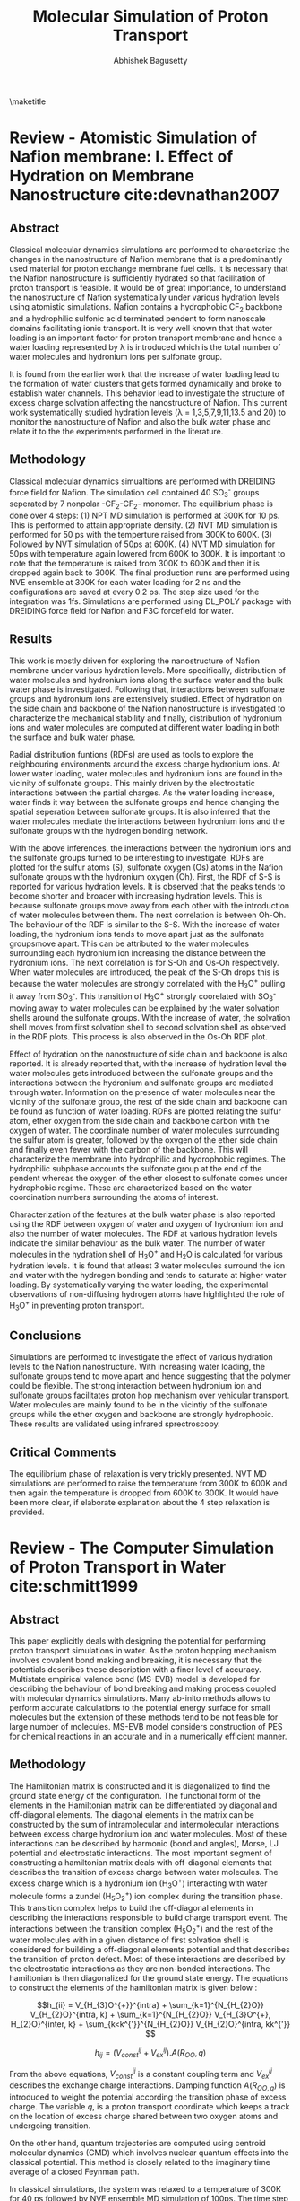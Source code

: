 #+TITLE: Molecular Simulation of Proton Transport
#+AUTHOR: Abhishek Bagusetty
#+LATEX_CLASS: cmu-article
#+OPTIONS: ^:{} # make super/subscripts only when wrapped in {}
#+OPTIONS: toc:nil # suppress toc, so we can put it where we want
#+OPTIONS: tex:t
#+EXPORT_EXCLUDE_TAGS: noexport

\maketitle

* Review - Atomistic Simulation of Nafion membrane: I. Effect of Hydration on Membrane Nanostructure cite:devnathan2007 
** Abstract
Classical molecular dynamics simulations are performed to characterize the changes in the nanostructure of Nafion membrane that is a predominantly used material for proton exchange membrane fuel cells. It is necessary that the Nafion nanostructure is sufficiently hydrated so that facilitation of proton transport is feasible. It would be of great importance, to understand the nanostructure of Nafion systematically under various hydration levels using atomistic simulations. Nafion contains a hydrophobic CF_{2} backbone and a hydrophilic sulfonic acid terminated pendent to form nanoscale domains facilitating ionic transport. It is very well known that that water loading is an important factor for proton transport membrane and hence a water loading represented by \lambda is introduced which is the total number of water molecules and hydronium ions per sulfonate group.

It is found from the earlier work that the increase of water loading lead to the formation of water clusters that gets formed dynamically and broke to establish water channels. This behavior lead to investigate the structure of excess charge solvation affecting the nanostructure of Nafion. This current work systematically studied hydration levels (\lambda = 1,3,5,7,9,11,13.5 and 20) to monitor the nanostructure of Nafion and also the bulk water phase and relate it to the the experiments performed in the literature.
  
** Methodology
Classical molecular dynamics simualtions are performed with DREIDING force field for Nafion. The simulation cell contained 40 SO_{3}^{-} groups seperated by 7 nonpolar -CF_{2}-CF_{2}- monomer. The equilibrium phase is done over 4 steps: (1) NPT MD simulation is performed at 300K for 10 ps. This is performed to attain appropriate density. (2) NVT MD simulation is performed for 50 ps with the temperture raised from 300K to 600K. (3) Followed by NVT simulation of 50ps at 600K. (4) NVT MD simulation for 50ps with temperature again lowered from 600K to 300K. It is important to note that the temperature is raised from 300K to 600K and then it is dropped again back to 300K. The final production runs are performed using NVE ensemble at 300K for each water loading for 2 ns  and the configurations are saved at every 0.2 ps. The step size used for the integration was 1fs. Simulations are performed using DL_POLY package with DREIDING force field for Nafion and F3C forcefield for water.

** Results
This work is mostly driven for exploring the nanostructure of Nafion membrane under various hydration levels. More specifically, distribution of water molecules and hydronium ions along the surface water and the bulk water phase is investigated. Following that, interactions between sulfonate groups and hydronium ions are extensively studied. Effect of hydration on the side chain and backbone of the Nafion nanostructure is investigated to characterize the mechanical stability and finally, distribution of hydronium ions and water molecules are computed at different water loading in both the surface and bulk water phase.

Radial distribution funtions (RDFs) are used as tools to explore the neighbouring environments around the excess charge hydronium ions. At lower water loading, water molecules and hydronium ions are found in the vicinity of sulfonate groups. This mainly driven by the electrostatic interactions between the partial charges. As the water loading increase, water finds it way between the sulfonate groups and hence changing the spatial seperation between sulfonate groups. It is also inferred that the water molecules mediate the interactions between hydronium ions and the sulfonate groups with the hydrogen bonding network. 

With the above inferences, the interactions between the hydronium ions and the sulfonate groups turned to be interesting to investigate. RDFs are plotted for the sulfur atoms (S), sulfonate oxygen (Os) atoms in the Nafion sulfonate groups with the hydronium oxygen (Oh). First, the RDF of S-S is reported for various hydration levels. It is observed that the peaks tends to become shorter and broader with increasing hydration levels. This is because sulfonate groups move away from each other with the introduction of water molecules between them. The next correlation is between Oh-Oh. The behaviour of the RDF is similar to the S-S. With the increase of water loading, the hydronium ions tends to move apart just as the sulfonate groupsmove apart. This can be attributed to the water molecules surrounding each hydronium ion increasing the distance between the hydronium ions. The next correlation is for S-Oh and Os-Oh respectively. When water molecules are introduced, the peak of the S-Oh drops this is because the water molecules are strongly correlated with the H_{3}O^{+} pulling it away from SO_{3}^{-}. This transition of H_{3}O^{+} strongly coorelated with SO_{3}^{-} moving away to water molecules can be explained by the water solvation shells around the sulfonate groups. With the increase of water, the solvation shell moves from first solvation shell to second solvation shell as observed in the RDF plots. This process is also observed in the Os-Oh RDF plot.

Effect of hydration on the nanostructure of side chain and backbone is also reported. It is already reported that, with the increase of hydration level the water molecules gets introduced between the sulfonate groups and the interactions between the hydronium and sulfonate groups are mediated through water. Information on the presence of water molecules near the vicinity of the sulfonate group, the rest of the side chain and backbone can be found as function of water loading. RDFs are plotted relating the sulfur atom, ether oxygen from the side chain and backbone carbon with the oxygen of water. The coordinate number of water molecules surrounding the sulfur atom is greater, followed by the oxygen of the ether side chain and finally even fewer with the carbon of the backbone. This will characterize the membrane into hydrophilic and hydrophobic regimes. The hydrophilic subphase accounts the sulfonate group at the end of the pendent whereas the oxygen of the ether closest to sulfonate comes under hydrophobic regime. These are characterized based on the water coordination numbers surrounding the atoms of interest.

Characterization of the features at the bulk water phase is also reported using the RDF between oxygen of water and oxygen of hydronium ion and also the number of water molecules. The RDF at various hydration levels indicate the similar behaviour as the bulk water. The number of water molecules in the hydration shell of H_{3}O^{+} and H_{2}O is calculated for various hydration levels. It is found that atleast 3 water molecules surround the ion and water with the hydrogen bonding and tends to saturate at higher water loading. By systematically varying the water loading, the experimental observations of non-diffusing hydrogen atoms have highlighted the role of H_{3}O^{+} in preventing proton transport. 

** Conclusions
Simulations are performed to investigate the effect of various hydration levels to the Nafion nanostructure. With increasing water loading, the sulfonate groups tend to move apart and hence suggesting that the polymer could be flexible. The strong interaction between hydronium ion and sulfonate groups facilitates proton hop mechanism over vehicular transport. Water molecules are mainly found to be in the vicintiy of the sulfonate groups while the ether oxygen and backbone are strongly hydrophobic. These results are validated using infrared sprectroscopy.
 
** Critical Comments
The equilibrium phase of relaxation is very trickly presented. NVT MD simulations are performed to raise the temperature from 300K to 600K and then again the temperature is dropped from 600K to 300K. It would have been more clear, if elaborate explanation about the 4 step relaxation is provided.

* Review - The Computer Simulation of Proton Transport in Water cite:schmitt1999
** Abstract
This paper explicitly deals with designing the potential for performing proton transport simulations in water. As the proton hopping mechanism involves covalent bond making and breaking, it is necessary that the potentials describes these description with a finer level of accuracy. Multistate empirical valence bond (MS-EVB) model is developed for describing the behaviour of bond breaking and making process coupled with molecular dynamics simulations. Many ab-inito methods allows to perform accurate calculations to the potential energy surface for small molecules but the extension of these methods tend to be not feasible for large number of molecules. MS-EVB model considers construction of PES for chemical reactions in an accurate and in a numerically efficient manner.

** Methodology
The Hamiltonian matrix is constructed and it is diagonalized to find the ground state energy of the configuration. The functional form of the elements in the Hamiltonian matrix can be differentiated by diagonal and off-diagonal elements. The diagonal elements in the matrix can be constructed by the sum of intramolecular and intermolecular interactions between excess charge hydronium ion and water molecules. Most of these interactions can be described by harmonic (bond and angles), Morse, LJ potential and electrostatic interactions. The most important segment of constructing a hamiltonian matrix deals with off-diagonal elements that describes the transition of excess charge between water molecules. The excess charge which is a hydronium ion (H_{3}O^{+}) interacting with water molecule forms a zundel (H_{5}O_{2}^{+}) ion complex during the transition phase. This transition complex helps to build the off-diagonal elements in describing the interactions responsible to build charge transport event. The interactions between the transition complex (H_{5}O_{2}^{+}) and the rest of the water molecules with in a given distance of first solvation shell is considered for building a off-diagonal elements potential and that describes the transition of proton defect. Most of these interactions are described by the electrostatic interactions as they are non-bonded interactions. The hamiltonian is then diagonalized for the ground state energy. The equations to construct the elements of the hamiltonian matrix is given below : 

$$h_{ii} = V_{H_{3}O^{+}}^{intra} + \sum_{k=1}^{N_{H_{2}O}} V_{H_{2}O}^{intra, k} + \sum_{k=1}^{N_{H_{2}O}} V_{H_{3}O^{+}, H_{2}O}^{inter, k} + \sum_{k<k^{'}}^{N_{H_{2}O}} V_{H_{2}O}^{intra, kk^{'}} $$

$$h_{ij} = (V_{const}^{ij} + V_{ex}^{ij}). A(R_{OO},q) $$

From the above equations, $V_{const}^{ij}$ is a constant coupling term and $V_{ex}^{ij}$ describes the exchange charge interactions. Damping function $A(R_{OO,q})$ is introduced to weight the potential according the transition phase of excess charge. The variable $q$, is a proton transport coordinate which keeps a track on the location of excess charge shared between two oxygen atoms and undergoing transition. 

On the other hand, quantum trajectories are computed using centroid molecular dynamics (CMD) which involves nuclear quantum effects into the classical potential. This method is closely related to the imaginary time average of a closed Feynman path.

In classical simulations, the system was relaxed to a temperature of 300K for 40 ps followed by NVE ensemble MD simulation of 100ps. The time step used is 0.5fs and a standard verlet algorithm is used to numerically solve Newton's equations of motion. For the quantum CMD simualtions, adiabatic approxmation is employed where the light fictitious mass particles are assigned to all higher-order normal modes. This is very similar treatment to the path integral molecular dynamics.

** Results
The simulations are performed to explore both the equilibirum and dynamical properties associated with the proton transport. The quantum trajectories are obtained using CMD simulations. For the equilibrium properties, the excess proton microstructure in the environment of the solvating water molecules is determined using radial distribution function (RDF) both in the classical and quantum regime. RDF is computed for the excess charge carrying oxygen along with the oxygen from the water molecules for both the classical and quantum regimes. It is found that the quantum pair-correlation function showed a reduced peak and slightly broadened when compared to the classical function. These functions gives an intution of the environment surrounding the hydronium ion with water molecules forming first and second solvation shells. The stronger bonding of hydronium with the water molecule leads to the formation of eigen cation. This behaviour os observed for both the first and second solvation shells. The probability of finding an oxygen close to the hydronium ion at a give distance with in a quantum regime is more pronounced and the classical limit also approaches the limit. The RDF is also plotted for the non-hydronium carrying oxygens for both the classical and quantum regime. It is found that distribution functions are very much siimilar for both the regimes depicting that the classical MD simulations accurately treat the bulk water phase.

For the dynamical properties, proton transport pathway and rates are determined. The hopping rates are determined by the counting the number of hopping events from one hydronium to an another one and then by dividing over simulation time. It is an important fact the the proton osciallates during the transition and hence a successful hop event is only considered when the proton is localized with the new acceptor hydronium for more than a time period of 0.5ps after its transfer. Counting the hops gave a characteristic rates of 0.28 and 0.5 ps^{-1} for classical and quantum regime respectively. The other method used to determine the proton hopping rate is to use time correlation function formalism based on the Onsager's regression.

Proton transport pathways are always an important feature to investigate for determining dynamic properties. The excess proton which is an hydronium ion can be under the influence of eigen cation (H_{9}O_{4}^{+}) which is formed with the interactions of first solvation shell or the zundel cation (H_{5}O_{2}^{+}) which is a a water molecule strongly correlated with in the first solvation shell. The pathways are like excess charge transfer between two zundels or eigen cations. It is reported in the literature that both the pathways are observed in the dynamics of transport. The classical process of proton hopping from one eigen to an other eigen complex involves several oscillatory shuttling events between two water molecules and hence a successful hop events is only characterized by the time interval under observation and it is mostly chosen arbitrarily.The time scale is choosen based on the population autocorrelation function and it is found that the value of 0.38 ps^{-1} is found to be appropriate from the classical simulation. On the other hand, quantum CMD results indicated that the time interval of 0.69 ps^{-1} is appropriate which almost 2 times compared to the classical case. It is also stressed in this work that atleast more than two possible transfer channels exist, namely, zundel to eigen pathway or eigen to zundel pathway that could lead to a proton transport reaction in bulk water. It is reported that the intrinsic difficulties in defining the two species accurately in the dynamical process of interconversion makes it very difficult to address this issue.

** Conclusions
MS-EVB framework describing the proton transport reaction is established that allows one to model dynamical simulations and also to access trajectory length and time scales into much longer domains. This is made possible by the usage of low numerical cost of the potential functions that are accurately parameterized with the /ab-inito/ data using force fitting rather than energy fitting technique. Dynamical and structural properties of the excess proton in bulk water is investigated in this study using both classical and quantum mechanical simulations. For excess proton in bulk water, the pair correlation function is found to be in good agreement with the experimental results. The important finding in this study revealed that the quantum effects are negligible and the quantum dynamics reflect a very similar behavior to a classical, non-tunneling case.

** Critical Comments
MS-EVB classical molecular dynamics technique is evidently developed for faster resolution of proton transport reactions. It is not very clear how the transition of proton from one state to an other is treated in the off-diagonal elements of the hamiltonia with the damping function $A(r_{OO},q)$. This function can describe a localized treatment of the proton with either of the water molecules but not no explanation is provided for the treatment of transition state where the charge is mostly delocalized.

* Review - Proton Solvation and Transport in Hydrated Nafion cite:voth2011
** Abstract
Proton solvation and transport properties are studied in hydrated nafion using classical molecular dynamics simulations. The predominant features focused in this paper is to compute diffusion rates, arrhenius activation energies, and proton transport pathways. Along with the transport properties, temperature and degree of water loading effects on the proton transport are investigated. 

Perfluorosulfonic acis (PESA) polymer membrane is a used as a state-of-the-art proton exchange membrane material for polymer electrolyte membrane fuel cell. This material exhibits higher proton transport (PT) rates along with mechanical and better chemical stability in reducing and oxidizing environments. Proton transport mechanism is not yet extensively studied with the addition of Nafion nano-structure and side-chain effects. It is also been found that the transport mechanism is strongly coupled to the water concentration. Computational methods such as molecular dynamics simulations are employed to understand the large scale effects on the proton solvation and transport in hydrated Nafion nanostructure.

In this review, the side-chain of the Nafion with the sufonate acid groups are considered as an important factor influencing the PT and received much of the study. Actication energies for proton transport reactions laong the surface with charged sulfonic groups are computed. It is also reported in the review that with the proton transport is facilitated by both vehicular and hopping mechanism. The most important findings suggested that the groutthuss hopping mechanism is dominant for proton transport in Nafion with water loading level between 5 to 10. 

** Methodology
Molecular dynamics simulations are performed with the trained MS-EVB potential parameterized to describe the bond breaking and making events. Vaious simulations are performed with a water loading of 6, 10 and 15 molecules of water per sulfonic acid group at different temperatures of 298, 320 and 340K. 
NPT simulations of 8 ns were carried out to relax the system to desired pressure of 1 atm and to attain appropriate density of water. Following the NPT simulation, NVT simulations are performed for 12 ns to equilibrate the system further to a desired set temeprature. The equilibrated structure from the above simulations are used for production runs of NVE ensemble for 1 ns for each of the water loading and at specific temperatures. The data is collected over an interval of 100fs. It should be important to note that much greater emphasis is given to the equilibrium phase of the simulation.
** Results
Proton solvation structure is investigated as it has been a major factor of interest in proton transport reactions. Radial Distribution functions (RDFs) is used as a tool to characterize the environment around the excess charge during the transition. Proton solvation structure is investigated for the excess charge close to the sulfur atoms in sulphonic acid groups in the Nafion side chains. In particular, RDFs are presented for the sulfur atoms of the nafion with hydrohium oxygen and the center for excess charge in the system. Center for excess charge (CEC) is defined as the weighted average of charge on the hydronium atoms relative to their positions. CEC characterizes the location of the center of delocalized proton charge defect and more physically an appropriate measure to track the location during grotthuss shuttling event. At a given water loading, the RDF correlations are established for the sulfur atom and the CEC at two different temperatures of 298K and 320K. It is found that at higher temperature, there is a strong correlation between sulfur and the CEC and this is mostly because of the loss of water molecules facilitating the hydrogen bonding with the excess charge defect. The RDFs are also plotted at 298K for the S atoms of the Nafion and the CEC at different hydration levels. The peaks tends to drop down with the increase of water loading. This is a result of stronger correlation of excess charge with more water molecules than with the sulfer atoms of Nafion. On the other hand, proton solvation structure stability is also investigated with the help of hydrogen bonding network. Hydrogen bonding network is analyzed with a distance and angle based criterion between two different oxygen atoms. When the distance is smaller than 3.5\AA and the angle is less than 30\deg between the two oxygen atoms, a hydrogen bond is likely to establish. Probability density is reported with respect to the angle (measured within excess charge and also with the oxygen atom establishing the hydrogen bond). It is found that the increasing the level of hydration causes nearly no changes to angle distribution. It is also reported that with increase of temperature, there is a very small change to the angle distribution for the proton related hydrogen bonded network.

Transport mechanism and properties are characterized using proton hopping direction and mean-squared displacement (MSD). Diffusion coefficients are computed using Einstein relation involving MSD. These results are also compared with the experimental measurements for temperatures of 298K and 340K. It is reported that the proton diffusion rates increases with the increase of hydration levels and temperatures. At lower temperatures, the simulation results of proton diffusion rates agree to a good extent with the experimental measurements, whereas at high temperatures, the simulation results are smaller than the experimental results. 

Activation energies are computed for the proton transport reaction at various hydration levels ranging from 6 to 15. As the temperature increases, the increase of diffusion rates are limited by the size and shape of the hydrophilic domians, resulting in lower activation energy. Similarly, the activation energy at higher hydration levels is slightly greater than the activation energy of PT in pure water system. The higher activation energy at higher water loading can be attributed to the strength of hydrogen bonding network between bulk water molecules.

Proton transport pathway is reported for the Nafion based system by exploring the proton hopping direction, distance and distribution of sulfonate groups and water molecules in the PT pathway. The proton hopping direction was calculated as a function of the distance to the closest sulfonate group. Hopping towards the sulfonate group is considered as "backward hop" whereas any other direction is considered as "forward hop". This is because proton transport facilitated by the sulphonate groups are much slower than in the bulk water phase in the nafion. Quantity /P(r)/, is defined as the ratio of number of backward hops (/N_{b}(r)/) with respect to the total number of hops, forward and back (/N_{f}(r) + N_{b}(r)/). All the hops are measured with respect to the shortest distance (/r/) between the CEC and the sulfur atoms in the sulfonate groups. /P(r)/ is determined of two different temperatures and also for different levels of hydration. This will quantify the influence of temperature and level of hydration to the proton hopping direction. /P(r)/ region is divided into two about a distance (/r_{m}/). Region /r < r_{m}/ indicates more backward hops towards sulfonate groups as it is obvious from the decrease of r between S atoms and the CEC. Within this region, the CEC is highly influenced by the first solvation shell of water molecules around the S atom of the sulfonic acid. The region /r > r_{m}/ signifies proton hop in the bulk water phase indicating forward transport. The interesting transition from backward hops to forwards hops takes place about the first solvation shell surrounding the S atoms in the sulfonic acid groups. With in the solvation shell, the CEC is highly influenced by the strong electrostatic interactions between sulfur atoms and the CEC facilitating more backward hops. On the other hand the net hopping direction shift from backward to forward as one moves outward of first solvation shell. This is because of the increased influence of water molecules establishing the hydrogen bonded network. Along with the proton hopping direction proton hopping distance is computed in the surface water region closer to the sulfonate groups as the proton hopping characterisitics are well known in the bulk water phase. The quantity dr, is defined as the distance travelled by the proton from leaving the first solvation shell of one sulfonate group to entering the first solvation shell of another sulfonate group. This value of dr is smaller than the average distance between the sulfonate groups. With the increase of water loading, the proton hopping distance (/dr/) increases as the sulfonate groups are seperated becuase of the seepage of water molecules between the sulfonate groups. At higher temperatures, there is no change observered to the distribution of /dr/, which indicates that the /dr/ is mostly influenced by the distribution of sulfonate groups. The distribution of sulfonate groups visited by the proton during a hopping event per time interval is an important measure of characterizing the influence of sulfonate groups in PT. It is found that increasing the water loading and with temperature results in more sulfonate groups visited by the proton during hopping that are closer to surface water regime. This is because of the water channel that connects the sulfonate groups and facilitates the transport of proton to visit more sulfonate groups near the surface water regime.

** Conclusions
It is demonstarted in this work that hydrated Nafion was simulated at different hydration levels and at different temperatures to investigate the excess proton solvation properties and transport mechanism. The solvation structure is found to be strongly influenced by the sulfonate groups. Temperature effects to the proton solvation structure is also reported to be influenced by around the vicinity of sulfonate groups. The distribution of angles for the proton related water network established the details on the stability of excessc charge. Transport properties like diffusion coefficients are estimated from the slope of MSDs and the results are found to be in good agreement with the experimental measurements. The activation energies are also measured for from the arrhenius expression using diffusion coefficients. It is found that the activation energy is greatly coupled with the level of hydration and also strongly influenced by the hydrophilic domain microstructure in the Nafion. Finally, PT pathways are analyzed based on the proton hopping direction, distance and the analysis of distribution of surrounding environment. The hopping direction is strongly influenced by the sulfonate groups and the distance travelled by the proton between the sulfonate groups is strongly coupled by the level of hydration. Temperature and water loading influences the proton to visit more sulfonate groups.

** Critical Comments
1. There is a slight disagreement of the proton diffusion rates computed at higher temperatures with that to the experimental results and no clear explanation is provided. 
2. Further explanation on different stages of equilibration (NPT & NVT) could have been better as equilibration period is very much longer than production run.



# <<bibliographystyle>>
bibliographystyle:unsrt

# <<bibliography>>
bibliography:references.bib
